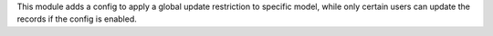 This module adds a config to apply a global update restriction to specific model,
while only certain users can update the records if the config is enabled.
